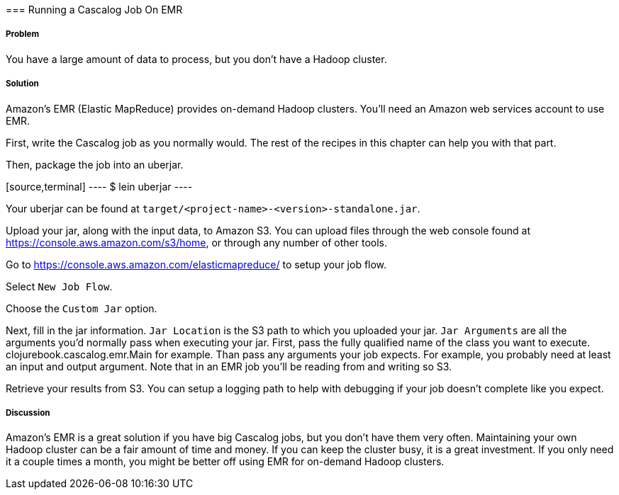 [[sec_cascalog_emr]] === Running a Cascalog Job On EMR

===== Problem

You have a large amount of data to process, but you don't have a
Hadoop cluster.

===== Solution

Amazon's EMR (Elastic MapReduce) provides on-demand Hadoop
clusters. You'll need an Amazon web services account to use EMR.

First, write the Cascalog job as you normally would. The rest of the
recipes in this chapter can help you with that part.

Then, package the job into an uberjar.

[source,terminal] ---- $ lein uberjar ----

Your uberjar can be found at
`target/<project-name>-<version>-standalone.jar`.

Upload your jar, along with the input data, to Amazon S3. You can
upload files through the web console found at
https://console.aws.amazon.com/s3/home, or through any number of other
tools.

Go to https://console.aws.amazon.com/elasticmapreduce/ to setup your
job flow.

Select `New Job Flow`.

Choose the `Custom Jar` option.

Next, fill in the jar information. `Jar Location` is the S3 path to
which you uploaded your jar. `Jar Arguments` are all the arguments
you'd normally pass when executing your jar. First, pass the fully
qualified name of the class you want to
execute. +clojurebook.cascalog.emr.Main+ for example. Than pass any
arguments your job expects. For example, you probably need at least an
input and output argument. Note that in an EMR job you'll be reading
from and writing so S3.

Retrieve your results from S3. You can setup a logging path to help with
debugging if your job doesn't complete like you expect.

===== Discussion

Amazon's EMR is a great solution if you have big Cascalog jobs, but
you don't have them very often. Maintaining your own Hadoop cluster
can be a fair amount of time and money. If you can keep the cluster
busy, it is a great investment. If you only need it a couple times a
month, you might be better off using EMR for on-demand Hadoop
clusters.
